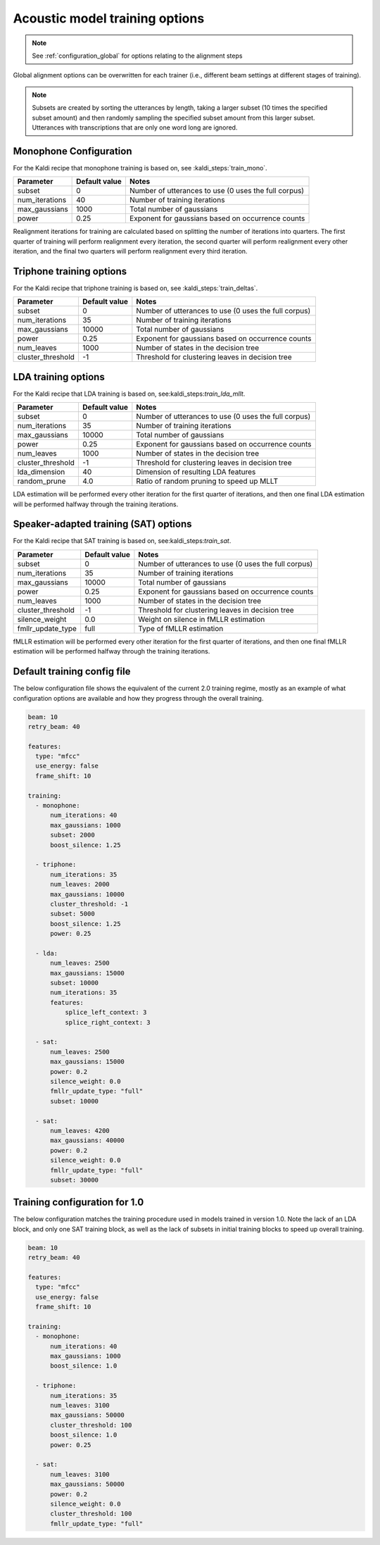 
.. _configuration_acoustic_modeling:

*******************************
Acoustic model training options
*******************************

.. note::

   See :ref:`configuration_global` for options relating to the alignment steps

Global alignment options can be overwritten for each trainer (i.e., different beam settings at different stages of training).

.. note::

   Subsets are created by sorting the utterances by length, taking a larger subset (10 times the specified subset amount) and then randomly sampling the specified subset amount from this larger subset.  Utterances with transcriptions that are only one word long are ignored.

Monophone Configuration
-----------------------

For the Kaldi recipe that monophone training is based on, see :kaldi_steps:`train_mono`.


.. csv-table::
   :header: "Parameter", "Default value", "Notes"

   "subset", 0, "Number of utterances to use (0 uses the full corpus)"
   "num_iterations", 40, "Number of training iterations"
   "max_gaussians", 1000, "Total number of gaussians"
   "power", 0.25, "Exponent for gaussians based on occurrence counts"


Realignment iterations for training are calculated based on splitting the number of iterations into quarters.  The first
quarter of training will perform realignment every iteration, the second quarter will perform realignment every other iteration,
and the final two quarters will perform realignment every third iteration.


Triphone training options
-------------------------

For the Kaldi recipe that triphone training is based on, see :kaldi_steps:`train_deltas`.

.. csv-table::
   :header: "Parameter", "Default value", "Notes"

   "subset", 0, "Number of utterances to use (0 uses the full corpus)"
   "num_iterations", 35, "Number of training iterations"
   "max_gaussians", 10000, "Total number of gaussians"
   "power", 0.25, "Exponent for gaussians based on occurrence counts"
   "num_leaves", 1000, "Number of states in the decision tree"
   "cluster_threshold", -1, "Threshold for clustering leaves in decision tree"


LDA training options
--------------------

For the Kaldi recipe that LDA training is based on, see:kaldi_steps:`train_lda_mllt`.

.. csv-table::
   :header: "Parameter", "Default value", "Notes"

   "subset", 0, "Number of utterances to use (0 uses the full corpus)"
   "num_iterations", 35, "Number of training iterations"
   "max_gaussians", 10000, "Total number of gaussians"
   "power", 0.25, "Exponent for gaussians based on occurrence counts"
   "num_leaves", 1000, "Number of states in the decision tree"
   "cluster_threshold", -1, "Threshold for clustering leaves in decision tree"
   "lda_dimension", 40, "Dimension of resulting LDA features"
   "random_prune", 4.0, "Ratio of random pruning to speed up MLLT"


LDA estimation will be performed every other iteration for the first quarter of iterations, and then one final LDA estimation
will be performed halfway through the training iterations.

Speaker-adapted training (SAT) options
--------------------------------------

For the Kaldi recipe that SAT training is based on, see:kaldi_steps:`train_sat`.

.. csv-table::
   :header: "Parameter", "Default value", "Notes"

   "subset", 0, "Number of utterances to use (0 uses the full corpus)"
   "num_iterations", 35, "Number of training iterations"
   "max_gaussians", 10000, "Total number of gaussians"
   "power", 0.25, "Exponent for gaussians based on occurrence counts"
   "num_leaves", 1000, "Number of states in the decision tree"
   "cluster_threshold", -1, "Threshold for clustering leaves in decision tree"
   "silence_weight", 0.0, "Weight on silence in fMLLR estimation"
   "fmllr_update_type", "full", "Type of fMLLR estimation"


fMLLR estimation will be performed every other iteration for the first quarter of iterations, and then one final fMLLR estimation
will be performed halfway through the training iterations.


.. _default_training_config:

Default training config file
----------------------------

The below configuration file shows the equivalent of the current 2.0 training regime, mostly as an example of what configuration options are available and how they progress through the overall training.

.. code-block:: yaml

   beam: 10
   retry_beam: 40

   features:
     type: "mfcc"
     use_energy: false
     frame_shift: 10

   training:
     - monophone:
         num_iterations: 40
         max_gaussians: 1000
         subset: 2000
         boost_silence: 1.25

     - triphone:
         num_iterations: 35
         num_leaves: 2000
         max_gaussians: 10000
         cluster_threshold: -1
         subset: 5000
         boost_silence: 1.25
         power: 0.25

     - lda:
         num_leaves: 2500
         max_gaussians: 15000
         subset: 10000
         num_iterations: 35
         features:
             splice_left_context: 3
             splice_right_context: 3

     - sat:
         num_leaves: 2500
         max_gaussians: 15000
         power: 0.2
         silence_weight: 0.0
         fmllr_update_type: "full"
         subset: 10000

     - sat:
         num_leaves: 4200
         max_gaussians: 40000
         power: 0.2
         silence_weight: 0.0
         fmllr_update_type: "full"
         subset: 30000

.. _1.0_training_config:

Training configuration for 1.0
------------------------------

The below configuration matches the training procedure used in models trained in version 1.0.  Note the lack of an LDA block, and only one SAT training block, as well as the lack of subsets in initial training blocks to speed up overall training.

.. code-block:: yaml

   beam: 10
   retry_beam: 40

   features:
     type: "mfcc"
     use_energy: false
     frame_shift: 10

   training:
     - monophone:
         num_iterations: 40
         max_gaussians: 1000
         boost_silence: 1.0

     - triphone:
         num_iterations: 35
         num_leaves: 3100
         max_gaussians: 50000
         cluster_threshold: 100
         boost_silence: 1.0
         power: 0.25

     - sat:
         num_leaves: 3100
         max_gaussians: 50000
         power: 0.2
         silence_weight: 0.0
         cluster_threshold: 100
         fmllr_update_type: "full"
